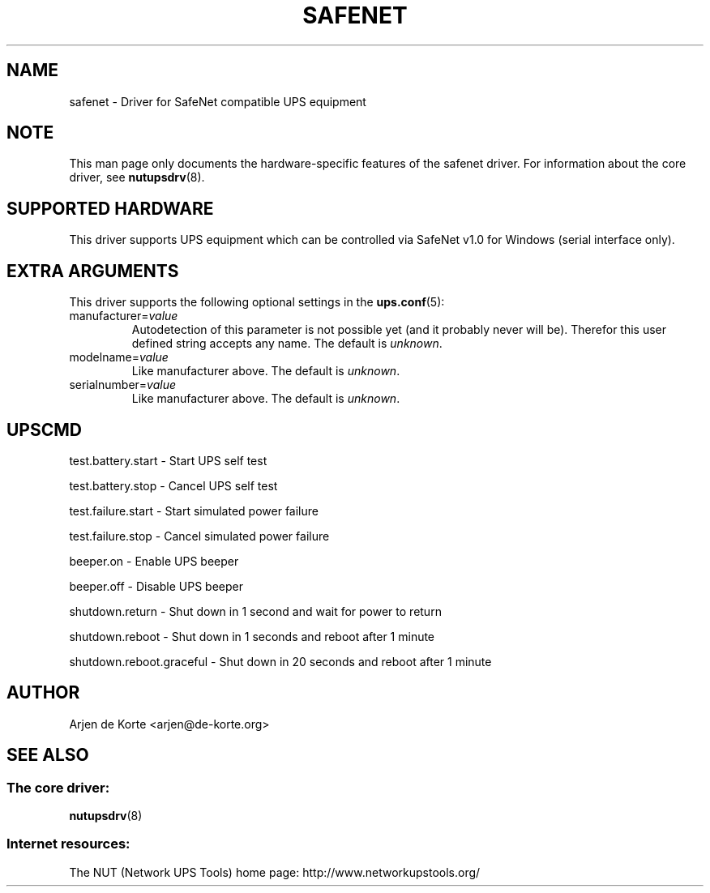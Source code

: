 .TH SAFENET 8 "Thu Dec 28 2003" "" "Network UPS Tools (NUT)"
.SH NAME
safenet \- Driver for SafeNet compatible UPS equipment
.SH NOTE
This man page only documents the hardware\(hyspecific features of the
safenet driver.  For information about the core driver, see
\fBnutupsdrv\fR(8).

.SH SUPPORTED HARDWARE
This driver supports UPS equipment which can be controlled via
SafeNet v1.0 for Windows (serial interface only).

.SH EXTRA ARGUMENTS
This driver supports the following optional settings in the
\fBups.conf\fR(5):

.IP "manufacturer=\fIvalue\fR"
Autodetection of this parameter is not possible yet (and it probably
never will be). Therefor this user defined string accepts any name. The
default is \fIunknown\fR.

.IP "modelname=\fIvalue\fR"
Like manufacturer above. The default is \fIunknown\fR.

.IP "serialnumber=\fIvalue\fR"
Like manufacturer above. The default is \fIunknown\fR.

.SH UPSCMD

test.battery.start \(hy Start UPS self test

test.battery.stop \(hy Cancel UPS self test

test.failure.start \(hy Start simulated power failure

test.failure.stop \(hy Cancel simulated power failure

beeper.on \(hy Enable UPS beeper

beeper.off \(hy Disable UPS beeper

shutdown.return \(hy Shut down in 1 second and wait for power to return

shutdown.reboot \(hy Shut down in 1 seconds and reboot after 1 minute

shutdown.reboot.graceful \(hy Shut down in 20 seconds and reboot after 1 minute

.SH AUTHOR
Arjen de Korte <arjen@de\(hykorte.org>

.SH SEE ALSO

.SS The core driver:
\fBnutupsdrv\fR(8)

.SS Internet resources:
The NUT (Network UPS Tools) home page: http://www.networkupstools.org/
